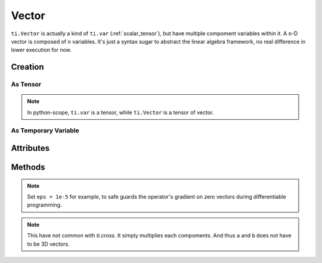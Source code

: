 .. _vector:

Vector
======


``ti.Vector`` is actually a kind of ``ti.var`` (:ref:`scalar_tensor`), but have multiple compoment variables within it.
A ``n``-D vector is composed of ``n`` variables. It's just a syntax sugar to abstract the linear algebra framework, no real difference in lower execution for now.


Creation
--------

As Tensor
+++++++++

.. function:: ti.Vector(n, dt=type, shape=shape)

    :parameter n: (scalar) how many compoments / dimensions of the vector
    :parameter type: (DataType) data type of the compoments
    :parameter shape: (scalar or tuple) shape of the tensor, see :ref:`tensor_matrix`

    This creates a 3x3 tensor of 3D vectors:
    ::
        # (python-scope)
        a = ti.Vector(3, dt=ti.f32, shape=(3, 3))

.. note::

    In python-scope, ``ti.var`` is a tensor, while ``ti.Vector`` is a tensor of vector.
 

As Temporary Variable
+++++++++++++++++++++

.. function:: ti.Vector([x, y, ...])

    :parameter x: (scalar) the first compoment of vector
    :parameter y: (scalar) the second compoment of vector

    This creates a 3D vector with compoments initialized with (2, 3, 4):
    ::
        # (taichi-scope)
        a = ti.Vector([2, 3, 4])
 

Attributes
----------

.. attribute:: a[i]

    :parameter a: (Vector) the vector
    :parameter i: (scalar) index of the compoment

    This extracts the first compoment of vector ``a``:
    ::
        x = a[0]

    This sets the second compoment of ``a`` to 4:
    ::
        a[1] = 4

    TODO: add descriptions about ``a(i, j)``


Methods
-------

.. function:: a.norm(eps = 0)

    :parameter a: (Vector)
    :parameter eps: (optional, scalar) usually be 0, see note below
    :return: (scalar) the magnitude / length / norm of vector

    e.g.:
    ::
        a = ti.Vector([3, 4])
        a.norm() # sqrt(3*3 + 4*4 + 0) = 5
    
    These two are equivalent:
    ::
        ti.sqrt(a.dot(a) + eps)
        a.norm(eps)

.. note::
    Set ``eps = 1e-5`` for example, to safe guards the operator's gradient on zero vectors during differentiable programming.


.. function:: a.dot(b)

    :parameter a: (Vector)
    :parameter b: (Vector)
    :return: (scalar) the dot product / inner product of ``a`` and ``b``

    e.g.:
    ::
        a = ti.Vector([1, 3])
        b = ti.Vector([2, 4])
        a.dot(b) # 1*2 + 3*4 = 14


.. function:: ti.cross(a, b)

    :parameter a: (Vector, 3D)
    :parameter b: (Vector, 3D)
    :return: (Vector, 3D) the cross product of ``a`` and ``b``

    e.g.:
    ::
        a = ti.Vector([1, 2, 3])
        b = ti.Vector([4, 5, 6])
        c = ti.cross(a, b) # [2*6 - 5*3, 4*3 - 1*6, 1*5 - 4*2]


.. function:: ti.outer_product(a, b)

    :parameter a: (Vector)
    :parameter b: (Vector)
    :return: (Vector) the outer product of ``a`` and ``b``

    e.g.:
    ::
        a = ti.Vector([1, 2, 3])
        b = ti.Vector([4, 5, 6])
        c = ti.outer_product(a, b) # [1*4, 2*5, 3*6]

.. note::
    This have not common with `ti.cross`. It simply multiplies each compoments. And thus ``a`` and ``b`` does not have to be 3D vectors.


.. function:: a.cast(dt)

    :parameter a: (Vector)
    :parameter dt: (DataType)
    :return: (Vector) vector with all compoments of ``a`` casted into type ``dt``

    e.g.:
    ::
        # (taichi-scope)
        a = ti.Vector([1.6, 2.3])
        a.cast(ti.i32) # [2, 3]

